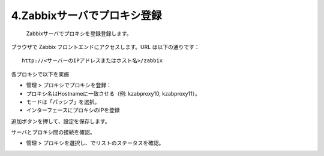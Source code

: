 4.Zabbixサーバでプロキシ登録
=============================

 Zabbixサーバでプロキシを登録登録します。

ブラウザで Zabbix フロントエンドにアクセスします。URL は以下の通りです：

::

   http://<サーバーのIPアドレスまたはホスト名>/zabbix

各プロキシで以下を実施

* 管理 > プロキシでプロキシを登録：
* プロキシ名はHostnameに一致させる（例: kzabproxy10, kzabproxy11）。
* モードは「パッシブ」を選択。
* インターフェースにプロキシのIPを登録

追加ボタンを押して、設定を保存します。

サーバとプロキシ間の接続を確認。

* 管理 > プロキシを選択し、でリストのステータスを確認。



